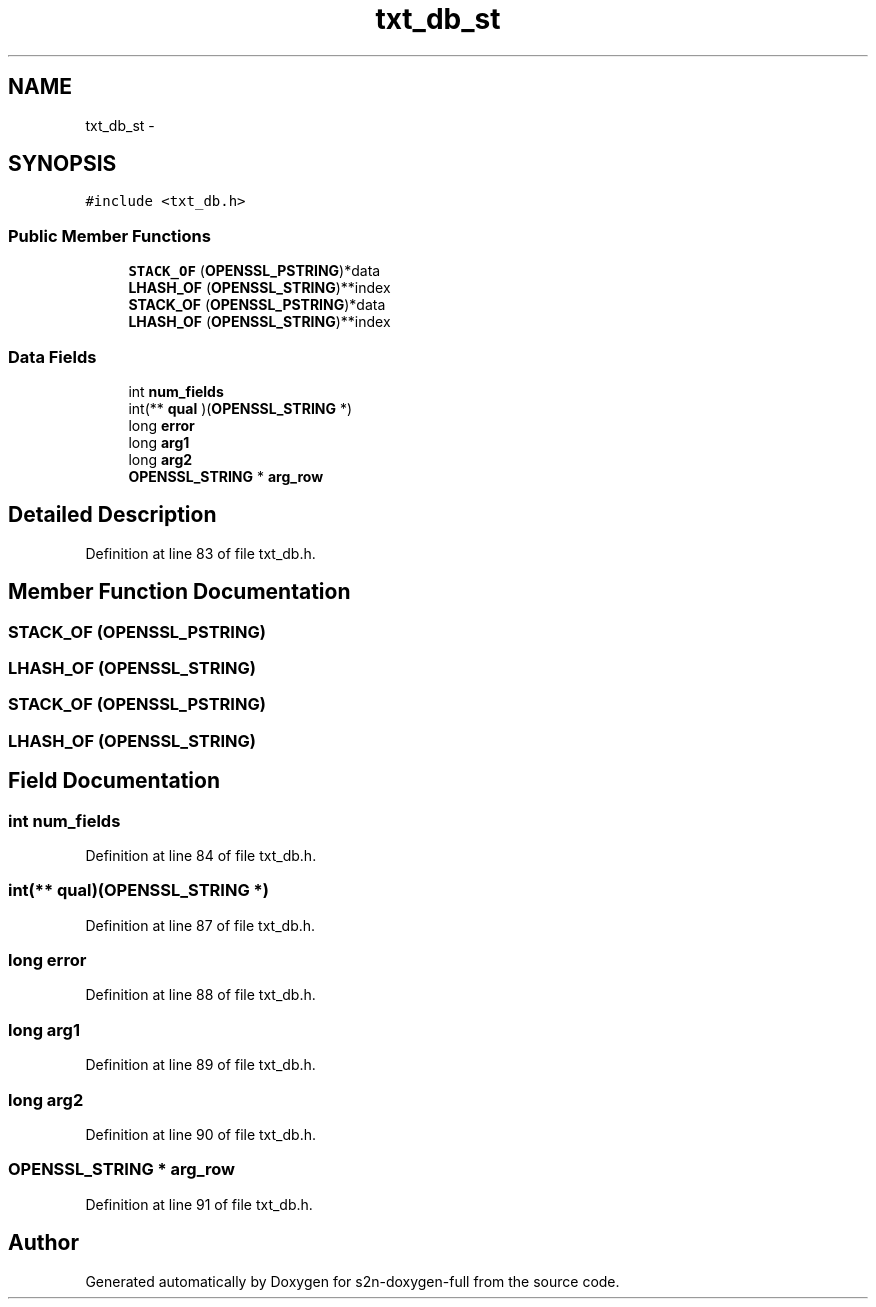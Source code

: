 .TH "txt_db_st" 3 "Fri Aug 19 2016" "s2n-doxygen-full" \" -*- nroff -*-
.ad l
.nh
.SH NAME
txt_db_st \- 
.SH SYNOPSIS
.br
.PP
.PP
\fC#include <txt_db\&.h>\fP
.SS "Public Member Functions"

.in +1c
.ti -1c
.RI "\fBSTACK_OF\fP (\fBOPENSSL_PSTRING\fP)*data"
.br
.ti -1c
.RI "\fBLHASH_OF\fP (\fBOPENSSL_STRING\fP)**index"
.br
.ti -1c
.RI "\fBSTACK_OF\fP (\fBOPENSSL_PSTRING\fP)*data"
.br
.ti -1c
.RI "\fBLHASH_OF\fP (\fBOPENSSL_STRING\fP)**index"
.br
.in -1c
.SS "Data Fields"

.in +1c
.ti -1c
.RI "int \fBnum_fields\fP"
.br
.ti -1c
.RI "int(** \fBqual\fP )(\fBOPENSSL_STRING\fP *)"
.br
.ti -1c
.RI "long \fBerror\fP"
.br
.ti -1c
.RI "long \fBarg1\fP"
.br
.ti -1c
.RI "long \fBarg2\fP"
.br
.ti -1c
.RI "\fBOPENSSL_STRING\fP * \fBarg_row\fP"
.br
.in -1c
.SH "Detailed Description"
.PP 
Definition at line 83 of file txt_db\&.h\&.
.SH "Member Function Documentation"
.PP 
.SS "STACK_OF (\fBOPENSSL_PSTRING\fP)"

.SS "LHASH_OF (\fBOPENSSL_STRING\fP)"

.SS "STACK_OF (\fBOPENSSL_PSTRING\fP)"

.SS "LHASH_OF (\fBOPENSSL_STRING\fP)"

.SH "Field Documentation"
.PP 
.SS "int num_fields"

.PP
Definition at line 84 of file txt_db\&.h\&.
.SS "int(** qual)(\fBOPENSSL_STRING\fP *)"

.PP
Definition at line 87 of file txt_db\&.h\&.
.SS "long error"

.PP
Definition at line 88 of file txt_db\&.h\&.
.SS "long arg1"

.PP
Definition at line 89 of file txt_db\&.h\&.
.SS "long arg2"

.PP
Definition at line 90 of file txt_db\&.h\&.
.SS "\fBOPENSSL_STRING\fP * arg_row"

.PP
Definition at line 91 of file txt_db\&.h\&.

.SH "Author"
.PP 
Generated automatically by Doxygen for s2n-doxygen-full from the source code\&.
